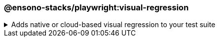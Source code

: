 === @ensono-stacks/playwright:visual-regression

.Adds native or cloud-based visual regression to your test suite
[%collapsible]
=====
[.details]
====
The _visual-regression_ generator provides you with the option to scaffold visual regression tests and configuration through a cloud-based provider or Playwright's native visual comparison API.
====

[discrete]
== Usage

----
nx g @ensono-stacks/playwright:visual-regression
----

Upon calling the _visual-regression_ generator, you will be presented with a number of options:

* What type of visual regression tests would you like to use?
** native: Generate visual regression tests using Playwright's native link:https://playwright.dev/docs/test-snapshots[visual comparison API]
** applitools: Generate visual regression tests using the link:https://www.npmjs.com/package/@applitools/eyes-playwright[@applitools/eyes-playwright] plugin and scaffold an example visual regression test batch.

[discrete]
== Command line arguments

[cols="1,1,1,1,1"]
|===
|Option |Description |Type |Accepted Values |Default

| --project, -p 
| The name of the existing Playwright test app to enhance
| string
|
|

| --type, -t 
| Method used to conduct visual testing 
| string 
| [choices: "native", "applitools"] 
| none
|===

[discrete]
== Generator Output

[discrete]
=== Playwright with native visual comparisons

Opting to scaffold **native** visual testing will make a number of amendments to your test project's configuration:

1. link:../../testing/testing_in_nx/playwright_visual_testing.adoc[playwright.config.ts snapshot configuration]: Configuration for your visual tests.
2. link:../../testing/testing_in_nx/playwright_visual_testing.adoc[playwright-visual-regression.spec.ts]: Sample test showcasing how to perform visual testing using Playwright's native link:https://playwright.dev/docs/test-snapshots[visual comparison API].
3. project.json: Additional task set up to enable you to run your visual regression tests using the `playwright:jammy` container.

[source,text]
----
.
├── apps
│   ├── <app-name>-e2e
│   │   ├── src
│   │   │   ├── playwright-visual-regression.spec.ts #Example visual test using Playwright
----
NOTE: Visit the link:../../testing/testing_in_nx/playwright_visual_testing.adoc[Playwright with visual comparisons] documentation for further details!


[discrete]
=== Playwright with Applitools Eyes

Opting to scaffold visual testing with **applitools** will make a number of amendments to your test project's configuration:

1. link:https://www.npmjs.com/package/@applitools/eyes-playwright[@applitools/eyes-playwright]: Dependency added to `package.json`.
2. link:../../testing/testing_in_nx/playwright_visual_testing_applitools.adoc[playwright.config.ts project configuration]: Standalone project configuration to isolate visual tests with Applitools Eyes.
3. link:../../testing/testing_in_nx/playwright_visual_testing_applitools.adoc[applitools-eyes-grid.spec.ts]: Sample test showcasing how to perform visual testing using the Applitools Eyes Grid.

[source,text]
----
.
├── apps
│   ├── <app-name>-e2e
│   │   ├── src
│   │   │   ├── applitools-eyes-grid.spec.ts #Example visual test using Playwright
----
NOTE: Visit the link:../../testing/testing_in_nx/playwright_visual_testing_applitools.adoc[Playwright with Applitools Eyes] documentation for further details!
=====

